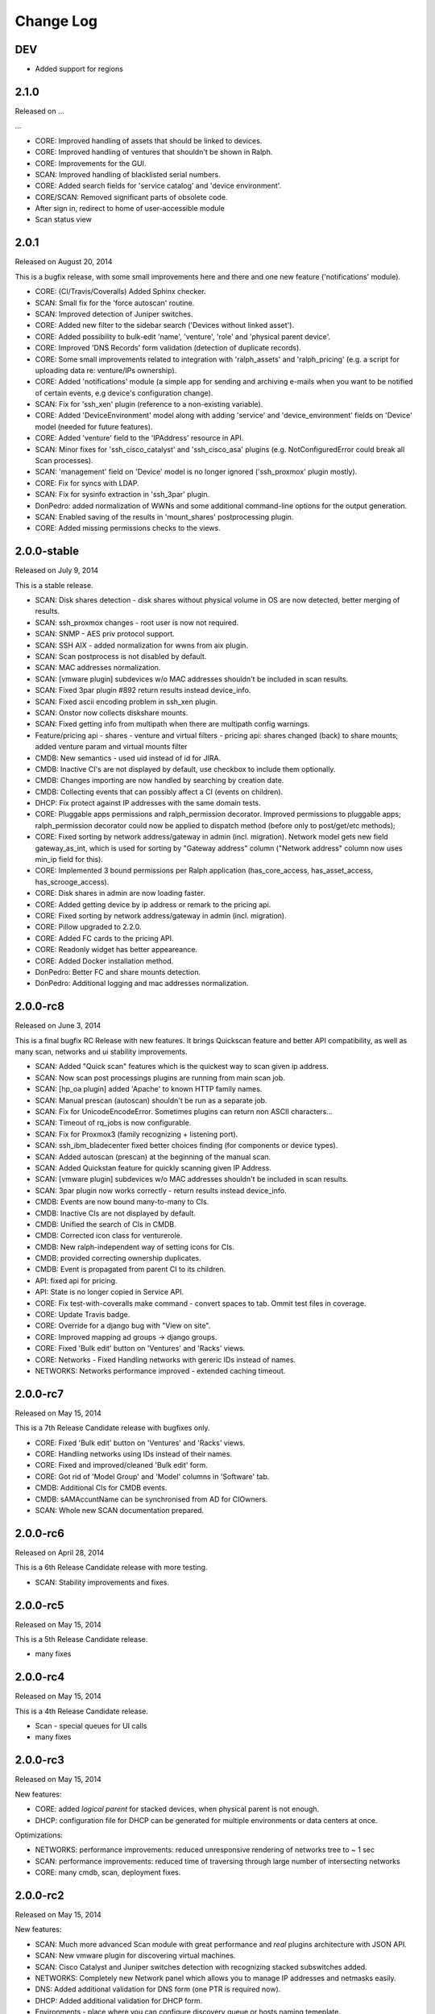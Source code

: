 Change Log
----------

DEV
~~~

* Added support for regions

2.1.0
~~~~~

Released on ...

...


* CORE: Improved handling of assets that should be linked to devices.

* CORE: Improved handling of ventures that shouldn't be shown in Ralph.

* CORE: Improvements for the GUI.

* SCAN: Improved handling of blacklisted serial numbers.

* CORE: Added search fields for 'service catalog' and 'device environment'.

* CORE/SCAN: Removed significant parts of obsolete code.

* After sign in, redirect to home of user-accessible module

* Scan status view

2.0.1
~~~~~

Released on August 20, 2014

This is a bugfix release, with some small improvements here and there and one new feature ('notifications' module).

* CORE: (CI/Travis/Coveralls) Added Sphinx checker.

* SCAN: Small fix for the 'force autoscan' routine.

* SCAN: Improved detection of Juniper switches.

* CORE: Added new filter to the sidebar search ('Devices without linked asset').

* CORE: Added possibility to bulk-edit 'name', 'venture', 'role' and 'physical parent device'.

* CORE: Improved 'DNS Records' form validation (detection of duplicate records).

* CORE: Some small improvements related to integration with 'ralph_assets' and 'ralph_pricing' (e.g. a script for uploading data re: venture/IPs ownership).

* CORE: Added 'notifications' module (a simple app for sending and archiving e-mails when you want to be notified of certain events, e.g device's configuration change).

* SCAN: Fix for 'ssh_xen' plugin (reference to a non-existing variable).

* CORE: Added 'DeviceEnvironment' model along with adding 'service' and 'device_environment' fields on 'Device' model (needed for future features).

* CORE: Added 'venture' field to the 'IPAddress' resource in API.

* SCAN: Minor fixes for 'ssh_cisco_catalyst' and 'ssh_cisco_asa' plugins (e.g. NotConfiguredError could break all Scan processes).

* SCAN: 'management' field on 'Device' model is no longer ignored ('ssh_proxmox' plugin mostly).

* CORE: Fix for syncs with LDAP.

* SCAN: Fix for sysinfo extraction in 'ssh_3par' plugin.

* DonPedro: added normalization of WWNs and some additional command-line options for the output generation.

* SCAN: Enabled saving of the results in 'mount_shares' postprocessing plugin.

* CORE: Added missing permissions checks to the views.

2.0.0-stable
~~~~~~~~~~~~

Released on July 9, 2014

This is a stable release.

* SCAN: Disk shares detection - disk shares without physical volume in OS are now detected, better merging of results.

* SCAN: ssh_proxmox changes - root user is now not required.

* SCAN: SNMP - AES priv protocol support.

* SCAN: SSH AIX - added normalization for wwns from aix plugin.

* SCAN: Scan postprocess is not disabled by default.

* SCAN: MAC addresses normalization.

* SCAN: [vmware plugin] subdevices w/o MAC addresses shouldn't be included in scan results.

* SCAN: Fixed 3par plugin #892 return results instead device_info.

* SCAN: Fixed ascii encoding problem in ssh_xen plugin.

* SCAN: Onstor now collects diskshare mounts.

* SCAN: Fixed getting info from multipath when there are multipath config warnings.

* Feature/pricing api - shares - venture and virtual filters - pricing api: shares changed (back) to share mounts; added venture param and virtual mounts filter

* CMDB: New semantics - used uid instead of id for JIRA.

* CMDB: Inactive CI's are not displayed by default, use checkbox to include them optionally.

* CMDB: Changes importing are now handled by searching by creation date.

* CMDB: Collecting events that can possibly affect a CI (events on children).

* DHCP: Fix protect against IP addresses with the same domain tests.

* CORE: Pluggable apps permissions and ralph_permission decorator. Improved permissions to pluggable apps; ralph_permission decorator could now be applied to dispatch method (before only to post/get/etc methods);

* CORE: Fixed sorting by network address/gateway in admin (incl. migration).
  Network model gets new field gateway_as_int, which is used for sorting by "Gateway address" column ("Network address" column now uses min_ip field for this).

* CORE: Implemented 3 bound permissions per Ralph application (has_core_access, has_asset_access, has_scrooge_access).

* CORE: Disk shares in admin are now loading faster.

* CORE: Added getting device by ip address or remark to the pricing api.

* CORE: Fixed sorting by network address/gateway in admin (incl. migration).

* CORE: Pillow upgraded to 2.2.0.

* CORE: Added FC cards to the pricing API.

* CORE: Readonly widget has better appeareance.

* CORE: Added Docker installation method.

* DonPedro: Better FC and share mounts detection.

* DonPedro: Additional logging and mac addresses normalization.

2.0.0-rc8
~~~~~~~~~

Released on June 3, 2014

This is a final bugfix RC Release with new features. It brings Quickscan feature and better API compatibility, as well as many scan, networks and ui stability improvements.

* SCAN: Added "Quick scan" features which is the quickest way to scan given ip address.

* SCAN: Now scan post processings plugins are running from main scan job.

* SCAN: [hp_oa plugin] added 'Apache' to known HTTP family names.

* SCAN: Manual prescan (autoscan) shouldn't be run as a separate job.

* SCAN: Fix for UnicodeEncodeError. Sometimes plugins can return non ASCII characters...

* SCAN: Timeout of rq_jobs is now configurable.

* SCAN: Fix for Proxmox3 (family recognizing + listening port).

* SCAN: ssh_ibm_bladecenter fixed better choices finding (for components or device types).

* SCAN: Added autoscan (prescan) at the beginning of the manual scan.

* SCAN: Added Quickstan feature for quickly scanning given IP Address.

* SCAN: [vmware plugin] subdevices w/o MAC addresses shouldn't be included in scan results.

* SCAN: 3par plugin now works correctly - return results instead device_info.

* CMDB: Events are now bound many-to-many to CIs.

* CMDB: Inactive CIs are not displayed by default.

* CMDB: Unified the search of CIs in CMDB.

* CMDB: Corrected icon class for venturerole.

* CMDB: New ralph-independent way of setting icons for CIs.

* CMDB: provided correcting ownership duplicates.

* CMDB: Event is propagated from parent CI to its children.

* API: fixed api for pricing.

* API: State is no longer copied in Service API.

* CORE: Fix test-with-coveralls make command - convert spaces to tab. Ommit test files in coverage.

* CORE: Update Travis badge.

* CORE: Override for a django bug with "View on site".

* CORE: Improved mapping ad groups -> django groups.

* CORE: Fixed 'Bulk edit' button on 'Ventures' and 'Racks' views.

* CORE: Networks - Fixed Handling networks with gereric IDs instead of names.

* NETWORKS: Networks performance improved - extended caching timeout.

2.0.0-rc7
~~~~~~~~~

Released on May 15, 2014

This is a 7th Release Candidate release with bugfixes only.

* CORE: Fixed 'Bulk edit' button on 'Ventures' and 'Racks' views.

* CORE: Handling networks using IDs instead of their names.

* CORE: Fixed and improved/cleaned 'Bulk edit' form.

* CORE: Got rid of 'Model Group' and 'Model' columns in 'Software' tab.

* CMDB: Additional CIs for CMDB events.

* CMDB: sAMAccuntName can be synchronised from AD for CIOwners.

* SCAN: Whole new SCAN documentation prepared.

2.0.0-rc6
~~~~~~~~~

Released on April 28, 2014

This is a 6th Release Candidate release with more testing.

* SCAN: Stability improvements and fixes.


2.0.0-rc5
~~~~~~~~~

Released on May 15, 2014

This is a 5th Release Candidate release.

* many fixes

2.0.0-rc4
~~~~~~~~~

Released on May 15, 2014

This is a 4th Release Candidate release.

* Scan - special queues for UI calls

* many fixes

2.0.0-rc3
~~~~~~~~~

Released on May 15, 2014

New features:

* CORE: added `logical parent` for stacked devices, when physical parent is not enough.

* DHCP: configuration file for DHCP can be generated for multiple environments or data centers at once.

Optimizations:

* NETWORKS: performance improvements: reduced unresponsive rendering of networks tree to ~ 1 sec

* SCAN: performance improvements: reduced time of traversing through large number of intersecting networks

* CORE: many cmdb, scan, deployment fixes.

2.0.0-rc2
~~~~~~~~~

Released on May 15, 2014

New features:

* SCAN: Much more advanced Scan module with great performance and *real* plugins architecture with JSON API.

* SCAN: New vmware plugin for discovering virtual machines.

* SCAN: Cisco Catalyst and Juniper switches detection with recognizing stacked subswitches added.

* NETWORKS: Completely new Network panel which allows you to manage IP addresses and netmasks easily.

* DNS: Added additional validation for DNS form (one PTR is required now).

* DHCP: Added additional validation for DHCP form.

* Environments - place where you can configure discovery queue or hosts naming temeplate.

* LDAP group mapping allows you to more specific permissions setting directly via LDAP.

Optimizations:

* DHCP config - fixes for networks and entries.

* DHCP config - large (10x) speed improvements while generating configs.

* Updated ralph_dhcp_agent.

* New white theme.

* Ralph CLI integrated into the UI.

Core changes:

* CORE: Reworked Dependency Injection of Ralph submodules thanks to DjangoPluggableApp, giving more power and DRY-ness.

* SCAN: Upgraded detection of newer Dell machines using IDRAC protocol.

* SCAN: Fixed xen hypervisor discovery, where virtuals were incorrectly assigned to the master cluster.

* Fixed bug where gateway was always required.

* CMDB: Fixed compatibility with Zabbix where zabbix_id was out of range (#726)

* CMDB: Fixed filtering Incidents/Problems using start date, end date.

* CMDB: API: Added impact links to the CI's.

* CMDB: Improved CMDB API documentation.

* CMDB: Fixed Jira<->CMDB integration where only first 1000 issues were imported.

* CMDB: Fixed CMDB bugs where customfields where not visible correctly on particular CITypes.

* CMDB: Allowed CMDB to register own CITypes via Admin Panel.

2.0.0-rc1
~~~~~~~~~

Released on May 15, 2014

This is release with new features.

* Added completely new Scan module - new DC discovery mechanism which allows you to better maintain periodic scans, and much easier to write new discovery plugins using JSON API.

* Custom fields defaults (from venture_role) now appears correctly in the API.

* Added API for Scan module.

* CMDB Api documentation refactored.

* Tastypie API fixed.

1.2.9
~~~~~
Released on November 06, 2013

This is semi-final :) hotfix release.

* Fixed API problem.

* Fixed incompatible inquiry problem.

1.2.8
~~~~~
Released on November 04, 2013

This is hotfix release - fixes broken dependency.

* Fixed django-bob dependecy.

1.2.7
~~~~~
Released on October 31, 2013

This is as bugfix release.

* Added new search field in device - Deprecation (based on Device.deprecation_kind)

* Added Asset tab for views with informations about devices

* Added info on form validation errors (wishlist 15); added terabytes as unit
  in size_divisor.

* ``Venture`` dropdown on ``Info`` now displays items in proper hierarchy.

* Fixed links to Jira tickets in CMDB's Jira Changes, Problems and Incidents.

* Venture's deletion in admin is now disabled; name/symbol cannot be changed once verified (schema migration on ``Venture`` model).

* Fixed ``http`` plugin -  recognition Cisco ASDM 7.1

* Improved asynchronous report logic

* New column in assets - is discovered

* New search field in devices - deprecation kind

* New search field in assets - deprecation rate

* Some changes in load balancer addresses view

1.2.6
~~~~~
Released on August 08, 2013

This is as bugfix release.

* Fixed plugin ``ssh_cisco_asa`` - plugin not responding,

* Added new resources to API: Network, NetworkKind.

* Added ``network_details`` to Ipaddress API resource.

* Extra costs that don't appear in the given time range are not displayed in the venture summery view.

* ``Numeric position`` field no longer required.

* ``Barcode`` field (in admin) can be set to None for more than one devices.

* Fixed owners links in admin/business/ventures; fixed admin history change.

1.2.5
~~~~~
Released on July 17, 2013

This is a minor bugfix release. Bugfixes in the discovery module and
documentation enhancements.

* Added documentation for the discovery subsystem.

* Added new Xeon processors support.

* Added data_center and rack to the puppet classifier output.

* Fixed DonPedro 'ipaddress' KeyError.

* Disabled reboot plugin for the deployment.

* Fixed XEN disk discovery.

* Added property_types to the puppet classifier response.

* Ralph search results are now unique.

* Fixed border-case for lshw discovery when response tag is none.

* Fixed OpenStack plugin - assigning costs to the wrong device

1.2.4
~~~~~
Released on June 18, 2013

This is a bugfix release.

* Bugfixes in discovery module.

* Extended APIs for assets and pricing.

1.2.3
~~~~~

Released on June 7, 2013

This is a bugfix release.

* Enhancements to the Ventures - added Profit Center and Business Segment information.

* Added ability to import Ventures data(PC, Business Segment) from CSV file.

* Added API integration with Ralph Pricing and Ralph Assets.

* Fixed puppet classifier crashing on models without model group.

* Fixed 3PAR detection.

* Better error reporting for discovery errors.

* PostgresSQL support provided.

* Fixed hostname validation in the deployment area.

* Testing profiles updated.

* Fixed out of range error while discovering devices with unknown Networks.

1.2.2
~~~~~

Released on April 23, 2013

This is a bugfix release.

* Removed Git, hostname and stty process forking.

* Cleaned up plugins chains.

* Fixed pagination, templates and filters in the CMDB.

1.2.1
~~~~~

Released on April 16, 2013

This is a bugfix release.

* Fixed bug in the Catalog and Account areas.

* API permissions fixed.

1.2.0
~~~~~

Released on April 15, 2013

This is a major release. It brings new big features and bugfixes.
Added new modules: asset management, ralph beast command line client, windows software discovery.
Replaced workers architecture with RQ.
New integrations with external systems. And much more.

* Replaced Celery asynchronous worker engine with RQ, see:
  http://python-rq.org.

* Introduced Ralph commandline tool - Beast, see:
  https://github.com/allegro/ralph_beast.

* Introduced Offline Asset Mgmt module for Ralph, see:
  https://github.com/allegro/ralph_assets.

* Discovery improvements: added Ganeti devices support, Juniper and Nortel
  switches, 3ware controllers. Added new Puppet REST integration.

* Introduced discovery for Windows Sofware via Don-Pedro plugin and extended
  ability to search software versions using complex operators (<, <=, >, >= etc).

* CMDB-Splunk integration introduced.

* Reports are now asynchronous (don't block the UI anymore, happen on the queue).

* Added User Preferences framework - for now with the ability to change landing
  page per user.

* REST API extended - new filters and new resources (owners).

* Deployment improvements: statuses plugin fixed, duplicating networks added,
  ``firstfreeip`` function fixed.

* Performance improvements in the CMDB.

* Many Ralph UI bugs and discovery fixes.

1.1.18
~~~~~~

Released on March 19, 2013

This is a major release. It brings new big features and bugfixes.
Introduced 3rd party module for Ralph - Offline Assets Management
Added CMDB - Splunk integration.
Added archivization feature for CMDB.
Added AutoCI feature for CMDB.
Improved Jira integration.
Added ability to discover Windows software using don pedro plugin.
Discovery of hardware fixed and improved.

* Added CMDB - Splunk integration.

* Added archivization feature for CMDB.

* Added Autoci feature for CMDB.

* Improved jira integration.

* Added ability to discover Windows software using don pedro plugin.

* Discovery of hardware fixed and improved.

1.1.17
~~~~~~

Released on February 19, 2013

This is a bugfix release.

* Editable layers in CMDB.

* Bugfixes in discovery plugins and CMDB.

* Performance improvements in CMDB report.


1.1.16
~~~~~~

Released on February 07, 2013

This is a major release with new features.

* Adding next-server to DHCP configuration for devices in deployment.

* A new report for device costs.

* Improved CMDB impact report.

* The ability to import DNS records from a CSV file.

* Show separate count for physical devices in ventures report.

* More bugfixes in the discovery plugins.

1.1.15
~~~~~~

Released on January 16, 2013

This is a major release with new features.

* Added custom DHCP configuration for networks and DHCP servers.

* Networks can now be marked as non-unique, which prevents their IP addresses
  from being added to devices.

* Next free hostname and IP address are now displayed in the Addresses tab.

* Bugfixes in discovery plugins.

1.1.14
~~~~~~

Released on January 07, 2013

This is a bugfix release.

* Add detailed costs to the Ventures report,

* Fix incorrect use of concurrent_get_or_create in discovery plugins

* Fix the clean deployment plugin to re-connect the ip address

1.1.13
~~~~~~

Released on December 31, 2012

This is a bugfix release.

* Allow bulk deployment to re-use existing devices

* Clean up the way in which the discovery plugins create components

* Allow racks in different data centers to have the same name

1.1.12
~~~~~~

Released on December 20, 2012.

This is a bugfix release.

* Dell PowerEdge servers supported

* introduced pricing groups for disk shares

* interpolation of variables in preboot files supported

* simplified deployment workflow (no issue tracked based acceptance involved)

* mass deployment

* discovery fixes

1.1.11
~~~~~~

Released on December 5, 2012.

This is a bugfix release.

* Fix bugs in the search and add device forms

1.1.10
~~~~~~

Released on December 5, 2012.

This is a bugfix release as well as new discovery and usability features.

* support for SNMPv3 in discovery

* DHCP config improvements: proper hostnames from PTR records; support for
  syncing entries and networks from a specific DC only

* DNS/DHCP addresses tab redesigned for usability and performance

* improved search for software components and discovering software versions

* discovery fixes

1.1.9
~~~~~

Released on November 26, 2012.

This is a bugfix release. Fixes regressions in discovery from version 1.1.9 and
introduces DiscoveryWarnings for tracking problems with discovery.

* Fixes for discovery regressions from 1.1.8

* DiscoveryWarnings introduced

1.1.8
~~~~~

Released on November 22, 2012.

This is a major release.
Includes system-level storage detection, improved CPU information for Windows
machines, ability to edit DNS information straight from the Addresses tab on a
device. CMDB now includes an impact report.

* system-level storage detection stored in the OperatingSystem component

* improved CPU information in DonPedro Windows agent

* CPU information is stored in history for financial reports

* DNS entries can be edited on the Addresses tab for every device

* CMDB: impact report introduced, API for CI changes, layers and types

* Installed software packages reported by Puppet are stored in the inventory
  database

* Base64 support for compressed Puppet fact values

* Minor bugfixes

1.1.7
~~~~~

Released on November 8, 2012.

This is a bugfix release. Includes fixes in IPMI, SSG and Xen discovery as well
as minor CMDB and DNS admin improvements. DHCP agent script is now compatible
with Python 2.4 (for usage in RedHat 5.x environments).

* Stability improved for discovering SSG firewalls

* ``ralph_dhcp_agent.py`` is now compatible with Python 2.4

* Uses the forked ``django-powerdns-dnssec`` package for improved PowerDNS
  support

* Xen discovery support fixed (memory was reported in wrong units)

* IPMI discovery improved for Sun and Supermicro servers

* Minor CMDB improvements

* Minor bugfixes

1.1.6
~~~~~

Released on October 29, 2012.

This is a bugfix release. Includes fixes in CMDB, device admin, device report
and unit tests.

* CMDB fixes: owners not required when saving a CI, cycles in relationships are
  detected, only manual changes generate tickets in external trackers

* fixed `issue #183 <https://github.com/allegro/ralph/issues/183>`_: "Unknown"
  rack unsupported

* device admin fixes: model validatation, saving uses priorities

* ``paramiko`` library used for SSH connectivity instead of the ``ssh`` fork

* minor device report fixes

* unit tests improved

1.1.5
~~~~~

Released on October 19, 2012.

This is a bugfix release. Fixes order of database migrations and several
problems with running unit tests. Django version bumped to 1.4.2.

* bumped Django version to 1.4.2

* fixes order of database migrations

* fixes a problem in Django 1.4.x with built-in unit tests failing because of
  settings used

* minor CMDB fixes

* more unit tests

1.1.4
~~~~~

Released on October 15, 2012.

This is a minor release. Adds role properties to the RESTful API.
Fixes deprecation so that deprecated devices no longer report a monthly cost.

* role properties available in API

* virtual CPU count in the main ventures report

* deprecated devices now have a zero monthly cost

1.1.3
~~~~~

Released on October 10, 2012.

This is a bugfix release. Contains fixes in UI and discovery code, as well as
shows cloud usage in the main venture report.

* cloud usage is visible in the main ventures report

* several minor fixes in UI and new plugins

1.1.2
~~~~~

Released on October 8, 2012.

This is a bugfix release. Includes a new experimental discovery agent for
Windows called Donpedro as well as two new discovery plugins for Xen
hypervisors and Linux machines not controlled by Puppet. Fixes bugs in UI, CMDB
and discovery.

* ``Donpedro`` introduced: a new dedicated discovery agent for Windows.  Works
  as a background Windows service; a lightweight alternative to SCCM

* a new plugin to discover Xen hypervisors (with support for information about
  pools and hardware usage)

* a new ``ssh_linux`` plugin that discovers Linux machines by logging into them;
  an alternative to Puppet storeconfig

* lots of minor bugfixes in UI, CMDB and discovery

1.1.1
~~~~~

Released on September 24, 2012.

This is a bugfix release. Includes fixes in discovery and UI code, as well as
updates in the price catalog: history of changes is tracked and the UI for
specifying price per unit of size is now easier to use.

* Price catalog updated: history of changes tracked, a more intuitive UI for
  prices per unit of size

* bug fixes in discovery and UI

1.1.0
~~~~~

Released on September 19, 2012.

This is a feature release. Includes support for deployment of physical hosts
using PXE, simplified financial model (components can be now priced by unit of
size, e.g. by core or GiB) and upgraded reporting system. Includes minor bug
fixes.

* Deployment of new machines using PXE implemented

* CMDB: change acceptance

* DHCP can be served and reconfigured remotely

* Improved reports: new report types for devices, main menu entry for generic
  reports, a details view for devices in reports

* API supports throttling

* A new component kind, ``OperatingSystem``, with information about CPU, memory
  and disk storage visible from the operating system

* Operating system components included in pricing

* OpenStack pricing now includes pricing margins

* Extra costs are now a dictionary

* Improved date pickers in UI

1.0.6
~~~~~

Released on August 20, 2012.

This is a bugfix release. Includes fixes in CMDB and UI code, as well as a
preliminary timeline view for CMDB, usability improvements in editing CI
relations.

* Pricing: cached prices updated after changes in the catalog; component price
  calculation includes custom sizes when relevant

* ``ralph`` commands no longer display the unhelpful "Error opening file for
  reading: Permission denied" message

* Usability improvements in editing CI relations

* Preliminary timeline view for CMDB added

* Git configuration change from Puppet agent now knows if a change was
  successful

* minor bugfixes

1.0.5
~~~~~

Released on August 13, 2012.

This is a bugfix release. Includes fixes in CMDB, discovery and UI code, as
well as the possibility to specify extra queries for OpenStack. Local storage
costs are now also counted for Proxmox virtual machines.

* OpenStack plugin now accepts OPENSTACK_EXTRA_QUERIES setting, containing a
  list of tuples in the form (url, query) of additional data sources to check.

* make the discovery plugins use soft delete

* the proxmox discovery plugin now counts local storage used

* added a "delete" link in the addresses view

* positions in racks are now numbered from the bottom

* CMDB: enabled removing relations, faster git handling

* bugfixes in CMDB and UI code

1.0.4
~~~~~

Released on August 08, 2012.

This version has report and rack views, as well as some improvements in the
user interface and important bug fixes in the discovery plugins. You can now
delete from the database old devices that are no longer needed.

* edit links for devices and components

* soft-deletable devices

* a view showing physical layout of racks

* add a filter form in the networks view

* small usability improvements in the history user interface

* added a "zabbixregister" command for automatically creating hosts and
  host templates in Zabbix

* bugfixes in the CMDB

* bugfixes in the discovery plugins

1.0.3
~~~~~

Released on August 01, 2012.

This is a bugfix release. Includes fixes for minor issues in the Web app and
ability to run CMDB integration plugins remotely. It introduces a rudimentary
reports tab on device lists.

* a rudimentary reports tab on device lists to filter devices according to
  specified rules

* venture tree collapsible

* CMDB integration scripts integrated into framework

* CMDB supports distributed plugins

* minor fixes in the Web app

1.0.2
~~~~~

Released on July 23, 2012.

This is a bugfix release. It introduces the ability to create new devices
manually (without autodiscovery) and fixes several minor issues.

* ``ralph chains`` command to list available plug-in chains

* fixed regression from 1.0.1: ``settings-local.py`` works correctly again

* ability to create new devices from the web application

* several minor bugfixes

* added cmdb charts for dashboard

1.0.1
~~~~~

Released on July 18, 2012.

This is a bugfix release. It fixes several small problems with initial setup
and configuration, and makes it easier to manage settings.

* ``ralph`` management command introduced as a shortcut to ``python manage.py``

* ``ralph makeconf`` management command introduced to create configuration from
  a template

* PyPI package fixed by including all resources in the source package

* minor fixes for the SQLite backend

* minor documentation fixes and updates

1.0.0
~~~~~

Released on July 16, 2012.

This is the first release of Ralph.

* initial release
